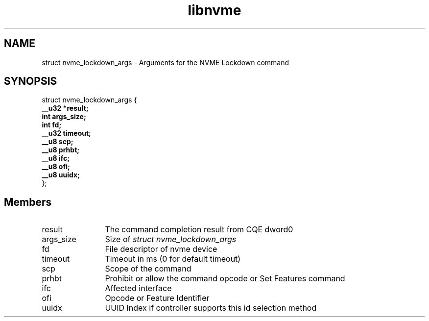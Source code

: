 .TH "libnvme" 9 "struct nvme_lockdown_args" "February 2022" "API Manual" LINUX
.SH NAME
struct nvme_lockdown_args \- Arguments for the NVME Lockdown command
.SH SYNOPSIS
struct nvme_lockdown_args {
.br
.BI "    __u32 *result;"
.br
.BI "    int args_size;"
.br
.BI "    int fd;"
.br
.BI "    __u32 timeout;"
.br
.BI "    __u8 scp;"
.br
.BI "    __u8 prhbt;"
.br
.BI "    __u8 ifc;"
.br
.BI "    __u8 ofi;"
.br
.BI "    __u8 uuidx;"
.br
.BI "
};
.br

.SH Members
.IP "result" 12
The command completion result from CQE dword0
.IP "args_size" 12
Size of \fIstruct nvme_lockdown_args\fP
.IP "fd" 12
File descriptor of nvme device
.IP "timeout" 12
Timeout in ms (0 for default timeout)
.IP "scp" 12
Scope of the command
.IP "prhbt" 12
Prohibit or allow the command opcode or Set Features command
.IP "ifc" 12
Affected interface
.IP "ofi" 12
Opcode or Feature Identifier
.IP "uuidx" 12
UUID Index if controller supports this id selection method
